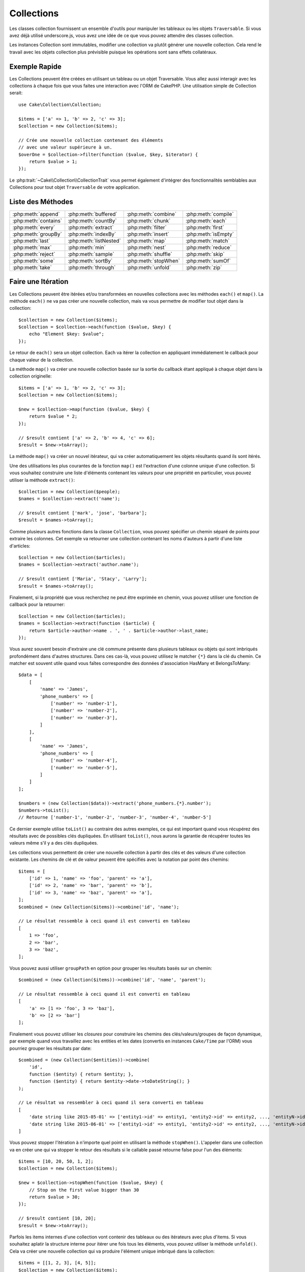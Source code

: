 Collections
###########

.. php:namespace:: Cake\Collection

.. php:class:: Collection

Les classes collection fournissent un ensemble d'outils pour manipuler les
tableaux ou les objets ``Traversable``. Si vous avez déjà utilisé
underscore.js, vous avez une idée de ce que vous pouvez attendre des classes
collection.

Les instances Collection sont immutables, modifier une collection va plutôt
générer une nouvelle collection. Cela rend le travail avec les objets collection
plus prévisible puisque les opérations sont sans effets collatéraux.

Exemple Rapide
==============

Les Collections peuvent être créées en utilisant un tableau ou un objet
Traversable. Vous allez aussi interagir avec les collections à chaque fois que
vous faites une interaction avec l'ORM de CakePHP. Une utilisation simple de
Collection serait::

    use Cake\Collection\Collection;

    $items = ['a' => 1, 'b' => 2, 'c' => 3];
    $collection = new Collection($items);

    // Crée une nouvelle collection contenant des éléments
    // avec une valeur supérieure à un.
    $overOne = $collection->filter(function ($value, $key, $iterator) {
        return $value > 1;
    });

Le :php:trait:`~Cake\\Collection\\CollectionTrait` vous permet également
d'intégrer des fonctionnalités semblables aux Collections pour tout objet
``Traversable`` de votre application.

Liste des Méthodes
==================

.. table::
    :class: docutils internal-toc

    +----------------------+------------------------+----------------------+---------------------+
    | :php:meth:`append`   | :php:meth:`buffered`   | :php:meth:`combine`  | :php:meth:`compile` |
    +----------------------+------------------------+----------------------+---------------------+
    | :php:meth:`contains` | :php:meth:`countBy`    | :php:meth:`chunk`    | :php:meth:`each`    |
    +----------------------+------------------------+----------------------+---------------------+
    | :php:meth:`every`    | :php:meth:`extract`    | :php:meth:`filter`   | :php:meth:`first`   |
    +----------------------+------------------------+----------------------+---------------------+
    | :php:meth:`groupBy`  | :php:meth:`indexBy`    | :php:meth:`insert`   | :php:meth:`isEmpty` |
    +----------------------+------------------------+----------------------+---------------------+
    | :php:meth:`last`     | :php:meth:`listNested` | :php:meth:`map`      | :php:meth:`match`   |
    +----------------------+------------------------+----------------------+---------------------+
    | :php:meth:`max`      | :php:meth:`min`        | :php:meth:`nest`     | :php:meth:`reduce`  |
    +----------------------+------------------------+----------------------+---------------------+
    | :php:meth:`reject`   | :php:meth:`sample`     | :php:meth:`shuffle`  | :php:meth:`skip`    |
    +----------------------+------------------------+----------------------+---------------------+
    | :php:meth:`some`     | :php:meth:`sortBy`     | :php:meth:`stopWhen` | :php:meth:`sumOf`   |
    +----------------------+------------------------+----------------------+---------------------+
    | :php:meth:`take`     | :php:meth:`through`    | :php:meth:`unfold`   | :php:meth:`zip`     |
    +----------------------+------------------------+----------------------+---------------------+

Faire une Itération
===================

.. php:method:: each(callable $c)

Les Collections peuvent être itérées et/ou transformées en nouvelles
collections avec les méthodes ``each()`` et ``map()``. La méthode ``each()``
ne va pas créer une nouvelle collection, mais va vous permettre de modifier tout
objet dans la collection::

    $collection = new Collection($items);
    $collection = $collection->each(function ($value, $key) {
        echo "Element $key: $value";
    });

Le retour de ``each()`` sera un objet collection. Each va itérer la collection
en appliquant immédiatement le callback pour chaque valeur de la collection.

.. php:method:: map(callable $c)

La méthode ``map()`` va créer une nouvelle collection basée sur la sortie du
callback étant appliqué à chaque objet dans la collection originelle::

    $items = ['a' => 1, 'b' => 2, 'c' => 3];
    $collection = new Collection($items);

    $new = $collection->map(function ($value, $key) {
        return $value * 2;
    });

    // $result contient ['a' => 2, 'b' => 4, 'c' => 6];
    $result = $new->toArray();

La méthode ``map()`` va créer un nouvel itérateur, qui va créer automatiquement
les objets résultants quand ils sont itérés.

.. php:method:: extract($matcher)

Une des utilisations les plus courantes de la fonction ``map()`` est
l'extraction d'une colonne unique d'une collection. Si vous souhaitez construire
une liste d'éléments contenant les valeurs pour une propriété en particulier,
vous pouvez utiliser la méthode ``extract()``::

    $collection = new Collection($people);
    $names = $collection->extract('name');

    // $result contient ['mark', 'jose', 'barbara'];
    $result = $names->toArray();

Comme plusieurs autres fonctions dans la classe ``Collection``, vous pouvez
spécifier un chemin séparé de points pour extraire les colonnes. Cet exemple va
retourner une collection contenant les noms d'auteurs à partir d'une liste
d'articles::

    $collection = new Collection($articles);
    $names = $collection->extract('author.name');

    // $result contient ['Maria', 'Stacy', 'Larry'];
    $result = $names->toArray();

Finalement, si la propriété que vous recherchez ne peut être exprimée en chemin,
vous pouvez utiliser une fonction de callback pour la retourner::

    $collection = new Collection($articles);
    $names = $collection->extract(function ($article) {
        return $article->author->name . ', ' . $article->author->last_name;
    });

Vous aurez souvent besoin d'extraire une clé commune présente dans plusieurs
tableaux ou objets qui sont imbriqués profondément dans d'autres structures.
Dans ces cas-là, vous pouvez utilisez le matcher ``{*}`` dans la clé du chemin.
Ce matcher est souvent utile quand vous faîtes correspondre des données
d'association HasMany et BelongsToMany::

    $data = [
        [
            'name' => 'James',
            'phone_numbers' => [
                ['number' => 'number-1'],
                ['number' => 'number-2'],
                ['number' => 'number-3'],
            ]
        ],
        [
            'name' => 'James',
            'phone_numbers' => [
                ['number' => 'number-4'],
                ['number' => 'number-5'],
            ]
        ]
    ];

    $numbers = (new Collection($data))->extract('phone_numbers.{*}.number');
    $numbers->toList();
    // Retourne ['number-1', 'number-2', 'number-3', 'number-4', 'number-5']

Ce dernier exemple utilise ``toList()`` au contraire des autres exemples, ce qui
est important quand vous récupérez des résultats avec de possibles clés
dupliquées. En utilisant ``toList()``, nous aurons la garantie de récupérer
toutes les valeurs même s'il y a des clés dupliquées.

.. php:method:: combine($keyPath, $valuePath, $groupPath = null)

Les collections vous permettent de créer une nouvelle collection à partir des
clés et des valeurs d'une collection existante. Les chemins de clé et de valeur
peuvent être spécifiés avec la notation par point des chemins::

    $items = [
        ['id' => 1, 'name' => 'foo', 'parent' => 'a'],
        ['id' => 2, 'name' => 'bar', 'parent' => 'b'],
        ['id' => 3, 'name' => 'baz', 'parent' => 'a'],
    ];
    $combined = (new Collection($items))->combine('id', 'name');

    // Le résultat ressemble à ceci quand il est converti en tableau
    [
        1 => 'foo',
        2 => 'bar',
        3 => 'baz',
    ];

Vous pouvez aussi utiliser ``groupPath`` en option pour grouper les résultats
basés sur un chemin::

    $combined = (new Collection($items))->combine('id', 'name', 'parent');

    // Le résultat ressemble à ceci quand il est converti en tableau
    [
        'a' => [1 => 'foo', 3 => 'baz'],
        'b' => [2 => 'bar']
    ];

Finalement vous pouvez utiliser les *closures* pour construire les
chemins des clés/valeurs/groupes de façon dynamique, par exemple quand vous
travaillez avec les entities et les dates (convertis en instances ``Cake/Time``
par l'ORM) vous pourriez grouper les résultats par date::

    $combined = (new Collection($entities))->combine(
        'id',
        function ($entity) { return $entity; },
        function ($entity) { return $entity->date->toDateString(); }
    );

    // Le résultat va ressembler à ceci quand il sera converti en tableau
    [
        'date string like 2015-05-01' => ['entity1->id' => entity1, 'entity2->id' => entity2, ..., 'entityN->id' => entityN]
        'date string like 2015-06-01' => ['entity1->id' => entity1, 'entity2->id' => entity2, ..., 'entityN->id' => entityN]
    ]

.. php:method:: stopWhen(callable $c)

Vous pouvez stopper l'itération à n'importe quel point en utilisant la méthode
``stopWhen()``. L'appeler dans une collection va en créer une qui va stopper le
retour des résultats si le callable passé retourne false pour l'un des
éléments::

    $items = [10, 20, 50, 1, 2];
    $collection = new Collection($items);

    $new = $collection->stopWhen(function ($value, $key) {
        // Stop on the first value bigger than 30
        return $value > 30;
    });

    // $result contient [10, 20];
    $result = $new->toArray();

.. php:method:: unfold(callable $c)

Parfois les items internes d'une collection vont contenir des tableaux ou des
itérateurs avec plus d'items. Si vous souhaitez aplatir la structure interne
pour itérer une fois tous les éléments, vous pouvez utiliser la méthode
``unfold()``. Cela va créer une nouvelle collection qui va produire l'élément
unique imbriqué dans la collection::

    $items = [[1, 2, 3], [4, 5]];
    $collection = new Collection($items);
    $new = $collection->unfold();

    // $result contient [1, 2, 3, 4, 5];
    $result = $new->toList();

Quand vous passez un callable à ``unfold()``, vous pouvez contrôler les éléments
qui vont être révélés à partir de chaque item dans la collection originale.
C'est utile pour retourner les données à partir des services paginés::

    $pages = [1, 2, 3, 4];
    $collection = new Collection($pages);
    $items = $collection->unfold(function ($page, $key) {
        // Un service web imaginaire qui retourne une page de résultats
        return MyService::fetchPage($page)->toArray();
    });

    $allPagesItems = $items->toList();

Si vous utilisez PHP 5.5+, vous pouvez utiliser le mot clé ``yield`` à l'intérieur
de ``unfold()`` pour renvoyer autant d'éléments pour chaque item dans la collection
que besoin::

    $oddNumbers = [1, 3, 5, 7];
    $collection = new Collection($oddNumbers);
    $new = $collection->unfold(function ($oddNumber) {
        yield $oddNumber;
        yield $oddNumber + 1;
    });

    // $result contient [1, 2, 3, 4, 5, 6, 7, 8];
    $result = $new->toList();

.. php:method:: chunk($chunkSize)

Quand vous gérez des grandes quantités d'items dans une collection, il peut
paraître sensé d'agir sur les éléments en lots plutôt qu'un par un. Pour séparer
une collection en plusieurs tableaux d'une certaine taille, vous pouvez utiliser
la fonction ``chunk()``::

    $items = [1, 2, 3, 4, 5, 6, 7, 8, 9, 10, 11];
    $chunked = collection($items)->chunk(2);
    $chunked->toList(); // [[1, 2], [3, 4], [5, 6], [7, 8], [9, 10], [11]]

La fonction ``chunk`` est particulièrement utile quand vous faîtes des
opérations en lots, par exemple avec les résultats d'une base de données::

    collection($articles)
        ->map(function ($article) {
            // Change une propriété dans l'article
            $article->property = 'changed';
        })
        ->chunk(20)
        ->each(function ($batch) {
            myBulkSave($batch); // Cette fonction sera appelée pour chaque lot
        });

Filtrer
=======

.. php:method:: filter(callable $c)

Les collections permettent de filtrer et de créer facilement les nouvelles
collections basées sur le résultat de fonctions callback. Vous pouvez utiliser
``filter()`` pour créer une nouvelle collection d'éléments qui matchent un
critère callback::

    $collection = new Collection($people);
    $ladies = $collection->filter(function ($person, $key) {
        return $person->gender === 'female';
    });
    $guys = $collection->filter(function ($person, $key) {
        return $person->gender === 'male';
    });

.. php:method:: reject(callable $c)

L'inverse de ``filter()`` est ``reject()``. Cette méthode fait un filtre
négatif, retirant les éléments qui matchent la fonction filter::

    $collection = new Collection($people);
    $ladies = $collection->reject(function ($person, $key) {
        return $person->gender === 'male';
    });

.. php:method:: every(callable $c)

Vous pouvez faire des tests de vérité avec les fonctions filter. Pour voir si
chaque élément dans une collection matche un test, vous pouvez utiliser
``every()``::

    $collection = new Collection($people);
    $allYoungPeople = $collection->every(function ($person) {
        return $person->age < 21;
    });

.. php:method:: some(callable $c)

Vous pouvez regarder si la collection contient au moins un élément matchant une
fonction filter en utilisant la méthode ``some()``::

    $collection = new Collection($people);
    $hasYoungPeople = $collection->some(function ($person) {
        return $person->age < 21;
    });

.. php:method:: match(array $conditions)

Si vous avez besoin d'extraire une nouvelle collection contenant seulement les
éléments qui contiennent un ensemble donné de propriétés, vous devez utiliser
la méthode ``match()``::

    $collection = new Collection($comments);
    $commentsFromMark = $collection->match(['user.name' => 'Mark']);

.. php:method:: firstMatch(array $conditions)

Le nom de la propriété peut être un chemin séparé par des points. Vous pouvez
traverser des entities imbriquées et matcher les valeurs qu'elles contiennent.
Quand vous avez besoin de seulement matcher le premier élément d'une collection,
vous pouvez utiliser ``firstMatch()``::

    $collection = new Collection($comments);
    $comment = $collection->firstMatch([
        'user.name' => 'Mark',
        'active' => true
    ]);

Comme vous pouvez le voir ci-dessus, les méthodes ``match()`` et
``firstMatch()`` vous permettent de fournir plusieurs conditions à matcher. De
plus, les conditions peuvent être utilisées sur des chemins différents, vous
permettant d'exprimer des conditions complexes à faire correspondre.

Agrégation
==========

.. php:method:: reduce(callable $c)

La contrepartie de l'opération ``map()`` est habituellement un ``reduce``. Cette
fonction va vous aider à construire un résultat unique à partir de tous les
éléments d'une collection::

    $totalPrice = $collection->reduce(function ($accumulated, $orderLine) {
        return $accumulated + $orderLine->price;
    }, 0);

Dans l'exemple ci-dessus, ``$totalPrice`` va être la somme de tous les prix
uniques qui se trouvent dans la collection. Remarquez le deuxième argument
pour la fonction ``reduce()``, il prend la valeur initiale pour l'opération
``reduce`` que vous souhaitez faire::

    $allTags = $collection->reduce(function ($accumulated, $article) {
        return array_merge($accumulated, $article->tags);
    }, []);

.. php:method:: min(string|callable $callback, $type = SORT_NUMERIC)

Pour extraire la valeur minimum pour une collection basée sur une propriété,
utilisez juste la fonction ``min()``. Celle-ci va retourner l'élément complet
à partir de la collection et pas seulement la plus petite valeur trouvée::

    $collection = new Collection($people);
    $youngest = $collection->min('age');

    echo $youngest->name;

Vous pouvez aussi exprimer la propriété à comparer en fournissant un chemin ou
une fonction callback::

    $collection = new Collection($people);
    $personYoungestChild = $collection->min(function ($person) {
        return $person->child->age;
    });

    $personWithYoungestDad = $collection->min('dad.age');

.. php:method:: max(string|callable $callback, $type = SORT_NUMERIC)

La même chose peut être appliquée à la fonction ``max()``, qui retourne un
élément unique à partir de la collection ayant la valeur de propriété la plus
élevée::

    $collection = new Collection($people);
    $oldest = $collection->max('age');

    $personOldestChild = $collection->max(function ($person) {
        return $person->child->age;
    });

    $personWithOldestDad = $collection->min('dad.age');

.. php:method:: sumOf(string|callable $callback)

Pour finir, la méthode ``sumOf()`` va retourner la somme d'une propriété de tous
les éléments::

    $collection = new Collection($people);
    $sumOfAges =  $collection->sumOf('age');

    $sumOfChildrenAges = $collection->sumOf(function ($person) {
        return $person->child->age;
    });

    $sumOfDadAges = $collection->sumOf('dad.age');

Grouper et Compter
------------------

.. php:method:: groupBy($callback)

Les valeurs d'une collection peuvent être groupées avec des clés différentes
dans une nouvelle collection quand elles partagent la même valeur pour une
propriété::

    $students = [
        ['name' => 'Mark', 'grade' => 9],
        ['name' => 'Andrew', 'grade' => 10],
        ['name' => 'Stacy', 'grade' => 10],
        ['name' => 'Barbara', 'grade' => 9]
    ];
    $collection = new Collection($students);
    $studentsByGrade = $collection->groupBy('grade');

    // Le résultat ressemble à ceci quand il est converti en tableau:
    [
      10 => [
        ['name' => 'Andrew', 'grade' => 10],
        ['name' => 'Stacy', 'grade' => 10]
      ],
      9 => [
        ['name' => 'Mark', 'grade' => 9],
        ['name' => 'Barbara', 'grade' => 9]
      ]
    ]

Comme d'habitude, il est possible de fournir soit un chemin séparé de points
pour les propriétés imbriquées ou votre propre fonction de callback pour générer
les groupes dynamiquement::

    $commentsByUserId = $comments->groupBy('user.id');

    $classResults = $students->groupBy(function ($student) {
        return $student->grade > 6 ? 'approved' : 'denied';
    });

.. php:method:: countBy($callback)

Si vous souhaitez seulement connaître le nombre d'occurrences par groupe, vous
pouvez le faire en utilisant la méthode ``countBy()``. Elle prend les mêmes
arguments que ``groupBy`` donc cela devrait vous être déjà familier::

    $classResults = $students->countBy(function ($student) {
        return $student->grade > 6 ? 'approved' : 'denied';
    });

Result could look like this when converted to array:
    ['approved' => 70, 'denied' => 20]

.. php:method:: indexBy($callback)

Il y aura des cas où vous savez qu'un élément est unique pour la
propriété selon laquelle vous souhaitez faire un ``groupBy()``. Si vous
souhaitez un unique résultat par groupe, vous pouvez utiliser la fonction
``indexBy()``::

    $usersById = $users->indexBy('id');

    // Quand il est converti en tableau, le résultat pourrait ressembler à ceci
    [
        1 => 'markstory',
        3 => 'jose_zap',
        4 => 'jrbasso'
    ]

Comme avec la fonction ``groupBy()``, vous pouvez aussi utiliser un chemin de
propriété ou un callback::

    $articlesByAuthorId = $articles->indexBy('author.id');

    $filesByHash = $files->indexBy(function ($file) {
        return md5($file);
    });

.. php:method:: zip($elements)

Les éléments de différentes collections peuvent être groupés ensemble en
utilisant la méthode ``zip()``. Elle retournera une nouvelle collection
contenant un tableau regroupant les éléments de chaque collection qui sont
placés à la même position::

    $odds = new Collection([1, 3, 5]);
    $pairs = new Collection([2, 4, 6]);
    $combined = $odds->zip($pairs)->toList(); // [[1, 2], [3, 4], [5, 6]]

Vous pouvez également zipper des cllections multiples d'un coup::

    $years = new Collection([2013, 2014, 2015, 2016]);
    $salaries = [1000, 1500, 2000, 2300];
    $increments = [0, 500, 500, 300];

    $rows = $years->zip($salaries, $increments)->toList();
    // Retourne:
    [
        [2013, 1000, 0],
        [2014, 1500, 500],
        [2015, 2000, 500],
        [2016, 2300, 300]
    ]

Comme vous avez pu le voir, la méthode ``zip()`` est très utile pour transposer
des tableaux multidimensionnels::

    $data = [
        2014 => ['jan' => 100, 'feb' => 200],
        2015 => ['jan' => 300, 'feb' => 500],
        2016 => ['jan' => 400, 'feb' => 600],
    ]

    // Récupérer les données de jan et fev ensemble

    $firstYear = new Collection(array_shift($data));
    $firstYear->zip($data[0], $data[1])->toList();

    // Ou $firstYear->zip(...$data) in PHP >= 5.6

    // Retourne
    [
        [100, 300, 400],
        [200, 500, 600]
    ]

Trier
=====

.. php:method:: sortBy($callback)

Les valeurs de collection peuvent être triées par ordre croissant ou
décroissant basé sur une colonne ou une fonction personnalisée. Pour créer une
nouvelle collection triée à partir de valeurs d'une autre, vous pouvez utiliser
``sortBy``::

    $collection = new Collection($people);
    $sorted = $collection->sortBy('age');

Comme vu ci-dessus, vous pouvez trier en passant le nom d'une colonne ou d'une
propriété qui est présente dans les valeurs de la collection. Vous pouvez aussi
spécifier un chemin de propriété à la place de la notation par point. L'exemple
suivant va trier les articles par leur nom d'auteur::

    $collection = new Collection($articles);
    $sorted = $collection->sortBy('author.name');

La méthode ``sortBy()`` est assez flexible pour vous laisser spécifier une
fonction d'extracteur qui vous laisse sélectionner dynamiquement la valeur à
utiliser pour comparer deux valeurs différentes dans la collection::

    $collection = new Collection($articles);
    $sorted = $collection->sortBy(function ($article) {
        return $article->author->name . '-' . $article->title;
    });

Afin de spécifier la direction dans laquelle la collection doit être triée, vous
devez fournir soit ``SORT_ASC`` soit ``SORT_DESC`` en deuxième paramètre pour
trier respectivement par ordre croissant ou décroissant. Par défaut, les
collections sont triées par ordre croissant::

    $collection = new Collection($people);
    $sorted = $collection->sortBy('age', SORT_ASC);

Parfois vous devez spécifier le type de données que vous essayez de comparer
pour avoir des résultats cohérents. A cet effet, vous devez fournir
un troisième argument dans la fonction ``sortBy()`` avec une des constantes
suivantes:

- **SORT_NUMERIC**: Pour comparer les nombres
- **SORT_STRING**: Pour comparer les valeurs de chaîne
- **SORT_NATURAL**: Pour trier une chaîne contenant des nombres que vous
  souhaitez trier de façon naturelle. Par exemple, afficher "10" après "2".
- **SORT_LOCALE_STRING**: Pour comparer les chaînes basées sur la locale
  courante.

Par défaut, ``SORT_NUMERIC`` est utilisée::

    $collection = new Collection($articles);
    $sorted = $collection->sortBy('title', SORT_ASC, SORT_NATURAL);

.. warning::

    Il est souvent coûteux d'itérer les collections triées plus d'une fois. Si
    vous voulez le faire, pensez à convertir la collection en tableau ou
    utilisez simplement la méthode ``compile()`` dessus.

Utiliser des Données en Arbre
=============================

.. php:method:: nest($idPath, $parentPath)

Toutes les données ne sont pas destinées à être représentées de façon linéaire.
Les collections facilitent la construction et l'aplatissement de structures
hiérarchiques ou imbriquées. Créer une structure imbriquée où les enfants sont
groupés selon une propriété identifier parente est facile avec la méthode
``nest()``.

Deux paramètres sont requis pour cette fonction. La première est la propriété
représentant l'identifier de l'item. Le second paramètre est le nom de la
propriété représentant l'identifier pour l'item parent::

    $items new Collection([
        ['id' => 1, 'parent_id' => null, 'name' => 'Birds'],
        ['id' => 2, 'parent_id' => 1, 'name' => 'Land Birds'],
        ['id' => 3, 'parent_id' => 1, 'name' => 'Eagle'],
        ['id' => 4, 'parent_id' => 1, 'name' => 'Seagull'],
        ['id' => 5, 'parent_id' => 6, 'name' => 'Clown Fish'],
        ['id' => 6, 'parent_id' => null], 'name' => 'Fish'],
    ]);

    $collection->nest('id', 'parent_id')->toArray();
    // Retourne
    [
        [
            'id' => 1,
            'parent_id' => null,
            'name' => 'Bird',
            'children' => [
                [
                    'id' => 2,
                    'parent_id' => 1,
                    'name' => 'Land Birds',
                    'children' => [
                        ['id' => 3, 'name' => 'Eagle', 'parent_id' => 2]
                    ]
                ],
                ['id' => 4, 'parent_id' => 1, 'name' => 'Seagull',  'children' => []],
            ]
        ],
        [
            'id' => 6,
            'parent_id' => null,
            'name' => 'Fish',
            'children' => [
                ['id' => 5, 'parent_id' => 6, 'name' => 'Clown Fish', 'children' => []],
            ]
        ]
    ];

Les éléments enfants sont imbriqués dans la propriété ``children`` à l'intérieur
de chacun des items dans la collection. Cette représentation de type de données
aide à rendre les menus ou à traverser les éléments vers le haut à un certain
niveau dans l'arbre.

.. php:method:: listNested($dir = 'desc', $nestingKey = 'children')

L'inverse de ``nest()`` est ``listNested()``. Cette méthode vous permet
d'aplatir une structure en arbre en structure linéaire. Elle prend deux
paramètres, le premier est le mode de traversement (asc, desc ou leaves), et
le deuxième est le nom de la propriété contenant les enfants pour chaque élément
dans la collection.

Considérons la collection imbriquée intégrée dans l'exemple précédent, nous
pouvons l'aplatir::

    $nested->listNested()->toArray();

    // Retourne
    [
        ['id' => 1, 'parent_id' => null, 'name' => 'Birds'],
        ['id' => 2, 'parent_id' => 1, 'name' => 'Land Birds'],
        ['id' => 3, 'parent_id' => 1, 'name' => 'Eagle'],
        ['id' => 4, 'parent_id' => 1, 'name' => 'Seagull'],
        ['id' => 6, 'parent_id' => null, 'name' => 'Fish'],
        ['id' => 5, 'parent_id' => 6, 'name' => 'Clown Fish']
    ]

Par défaut, l'arbre est traversé de la racine vers les feuilles. Vous pouvez
également demander à retourner seulement les éléments feuilles de l'arbre::

    $nested->listNested()->toArray();

    // Retourne
    [
        ['id' => 3, 'parent_id' => 1, 'name' => 'Eagle'],
        ['id' => 4, 'parent_id' => 1, 'name' => 'Seagull'],
        ['id' => 5, 'parent_id' => 6, 'name' => 'Clown Fish']
    ]

Once you have converted a tree into a nested list, you can use the ``printer()``
method to configure how the list output should be formatted::

    $nested->listNested()->printer('name', 'id', '--')->toArray();

    // Returns
    [
        3 => 'Eagle',
        4 => 'Seagull',
        5 -> '--Clown Fish',
    ]

The ``printer()`` method also lets you use a callback to generate the keys and
or values::

    $nested->listNested()->printer(
        function ($el) {
            return $el->name;
        },
        function ($el) {
            return $el->id;
        }
    );

Autres Méthodes
===============

.. php:method:: isEmpty()

Vous permet de voir si une collection contient un élément::

    $collection = new Collection([]);
    // Returns true
    $collection->isEmpty();

    $collection = new Collection([1]);
    // Returns false
    $collection->isEmpty();

.. php:method:: contains($value)

Les collections vous permettent de vérifier rapidement si elles contiennent
une valeur particulière: en utilisant la méthode ``contains()``::

    $items = ['a' => 1, 'b' => 2, 'c' => 3];
    $collection = new Collection($items);
    $hasThree = $collection->contains(3);

Les comparaisons sont effectuées en utilisant l'opérateur ``===``. Si vous
souhaitez faire des types de comparaison non stricte, vous pouvez utiliser la
méthode ``some()``.

.. php:method:: shuffle()

Parfois vous pouvez souhaiter montrer une collection de valeurs dans un ordre
au hasard. Afin de créer une nouvelle collection qui va retourner chaque valeur
dans une position au hasard, utilisez ``shuffle``::

    $collection = new Collection(['a' => 1, 'b' => 2, 'c' => 3]);

    // Ceci pourrait retourner [2, 3, 1]
    $collection->shuffle()->toArray();

Retrait d'Eléments
------------------

.. php:method:: sample(int $size)

Remanier une collection est souvent utile quand vous faites des statistiques
d'analyse rapides. Une autre opération habituelle quand vous faites ce type
de tâches est d'extraire quelques valeurs au hasard en dehors de la
collection pour que plus de tests puissent être effectués dessus. Par exemple,
si vous souhaitez sélectionner 5 utilisateurs au hasard auxquels vous voulez
appliquer des tests A/B, vous pouvez utiliser la fonction ``sample()``::

    $collection = new Collection($people);

    // Extrait au maximum 20 utilisateurs au hasard de la collection
    $testSubjects = $collection->sample(20);

``sample()`` va prendre au moins le nombre de valeurs que vous spécifiez dans
le premier argument. S'il n'y a pas assez d'éléments dans la collection qui
satisfont le sample, la collection sera retournée en entier dans un ordre au
hasard.

.. php:method:: take(int $size, int $from)

Quand vous souhaitez prendre une partie d'une collection, utilisez la fonction
``take()``, cela va créer une nouvelle collection avec au moins le nombre de
valeurs que vous spécifiez dans le premier argument, en commençant par la
position passée dans le second argument::

    $topFive = $collection->sortBy('age')->take(5);

    // Prenons 5 personnes d'une collection en commençant par la position 4
    $nextTopFive = $collection->sortBy('age')->take(5, 4);

Les positions sont basées sur zéro, donc le premier nombre de la position est
``0``.

.. php:method:: skip(int $positions)

Alors que le second argument de ``take()`` peut vous aider à exclure quelques
éléments avant de les récupérer depuis une collection, vous pouvez également
utiliser ``skip()`` pour récupérer le reste des éléments après une certaine
position::

    $collection = new Collection([1, 2, 3, 4]);
    $allExceptFirstTwo = $collection->skip(2)->toList(); // [3, 4]

.. php:method:: first()

Un des cas d'utilisation les plus courant de ``take()`` est de récupérer le
premier élément d'un collection. Une moyen plus rapide d'arriver au même
résultat est d'utiliser la méthode ``first()``::

    $collection = new Collection([5, 4, 3, 2]);
    $collection->first(); // Retourne 5

.. php:method:: last()

De la même manière, vous pouvez récupérer le dernier élément d'une collection
en utilisant la méthode ``last()``::

    $collection = new Collection([5, 4, 3, 2]);
    $collection->last(); // Returns 2

Agrandir les Collections
------------------------

.. php:method:: append(array|Traversable $items)

Vous pouvez regrouper plusieurs collections en une collection unique. Ceci vous
permet de recueillir des données provenant de diverses sources, de concaténer
et de lui appliquer d'autres fonctions de collection très en douceur. La méthode
``append()`` va retourner une nouvelle collection contenant les valeurs à partir
des deux sources::

    $cakephpTweets = new Collection($tweets);
    $myTimeline = $cakephpTweets->append($phpTweets);

    // Tweets contenant cakefest à partir des deux sources
    $myTimeline->filter(function ($tweet) {
        return strpos($tweet, 'cakefest');
    });

.. warning::

    Quand vous ajoutez différentes sources, vous pouvez avoir certaines clés
    des deux collections qui sont les mêmes. Par exemple, quand vous ajoutez
    deux tableaux unidimensionnels. Ceci peut entraîner un problème quand vous
    convertissez une collection en un tableau en utilisant ``toArray()``. Si
    vous ne voulez pas que des valeurs d'une collection surchargent les autres
    dans la précédente basée sur leur clé, assurez-vous que vous appelez
    ``toList()`` afin de supprimer les clés et de préserver toutes les
    valeurs.

Modification d'Eléments
-----------------------

.. php:method:: insert(string $path, array|Traversable $items)

A certains moments, vous pourriez avoir à séparer des ensembles de données que
vous souhaiteriez, pour insérer les éléments d'un ensemble dans chacun des
éléments de l'autre ensemble. C'est un cas très courant quand vous récupérez
les données à partir d'une source de données qui ne supporte pas la fusion de
données ou les jointures nativement.

Les collections ont une méthode ``insert()`` qui vous permet d'insérer chacun
des éléments dans une collection dans une propriété dans chacun des éléments
d'une autre collection::

    $users = [
        ['username' => 'mark'],
        ['username' => 'juan'],
        ['username' => 'jose']
    ];

    $languages = [
        ['PHP', 'Python', 'Ruby'],
        ['Bash', 'PHP', 'Javascript'],
        ['Javascript', 'Prolog']
    ];

    $merged = (new Collection($users))->insert('skills', $languages);

Une fois convertie en un tableau, la collection ``$merged`` va ressembler à ceci::

    [
        ['username' => 'mark', 'skills' => ['PHP', 'Python', 'Ruby']],
        ['username' => 'juan', 'skills' => ['Bash', 'PHP', 'Javascript']],
        ['username' => 'jose', 'skills' => ['Javascript', 'Prolog']]
    ];

Le premier paramètre de la méthode ``insert()`` est un chemin séparé par des
points des propriétés à suivre pour que les éléments puissent être insérés à
cette position. Le second argument est tout ce qui peut être converti en
objets collection.

Veuillez noter que les éléments sont insérés par la position dans laquelle
ils sont trouvés, ainsi le premier élément de la deuxième collection est
fusionné dans le premier élément de la première collection.

S'il y a assez d'éléments de la seconde collection à insérer dans la première,
alors la propriété cible va être remplie avec les valeurs ``null``::

    $languages = [
        ['PHP', 'Python', 'Ruby'],
        ['Bash', 'PHP', 'Javascript']
    ];

    $merged = (new Collection($users))->insert('skills', $languages);

    // Va retourner
    [
        ['username' => 'mark', 'skills' => ['PHP', 'Python', 'Ruby']],
        ['username' => 'juan', 'skills' => ['Bash', 'PHP', 'Javascript']],
        ['username' => 'jose', 'skills' => null]
    ];

La méthode ``insert()`` peut opérer sur des éléments tableau ou des objets qui
implémentent l'interface ``ArrayAccess``.

Créer des Méthodes de Collection Réutilisables
----------------------------------------------

Utiliser une ``Closure`` pour les méthodes de Collection est optimal lorsque le
travail à accomplir est petit et ciblé, mais cela peut devenir gênant très
rapidement. Cela devient plus évident quand beaucoup de méthodes différentes
doivent être appelées ou lorsque la longueur des méthodes de la ``Closure`` est
de plus de quelques lignes.

Il y a aussi des cas où la logique utilisée pour les méthodes de Collection peut
être réutilisée dans plusieurs parties de votre application. Il est préférable
d'envisager d'éclater la logique d'ensemble complexe dans des classes séparées.
Par exemple, imaginez une longue restriction comme celle-ci::

        $collection
                ->map(function ($row, $key) {
                    if (!empty($row['items'])) {
                        $row['total'] = collection($row['items'])->sumOf('price');
                    }

                    if (!empty($row['total'])) {
                        $row['tax_amount'] = $row['total'] * 0.25;
                    }

                    // More code here...

                    return $modifiedRow;
                });

Cela peut être remodeler en créant une autre classe::

        class TotalOrderCalculator
        {

                public function __invoke($row, $key)
                {
                    if (!empty($row['items'])) {
                        $row['total'] = collection($row['items'])->sumOf('price');
                    }

                    if (!empty($row['total'])) {
                        $row['tax_amount'] = $row['total'] * 0.25;
                    }

                    // More code here...

                    return $modifiedRow;
                }
        }

        // Use the logic in your map() call
        $collection->map(new TotalOrderCalculator)


.. php:method:: through(callable $c)

Parfois une suite d'appels de méthodes de Collection peut devenir réutilisable
dans d'autres parties de votre application, mais seulement si elles sont
appelées dans cet ordre précis. Dans ces cas, vous pouvez utiliser les
``through()`` en combinaison avec une classe implémentant ``__invoke`` pour
répartir vos traitements de données::

        $collection
                ->map(new ShippingCostCalculator)
                ->map(new TotalOrderCalculator)
                ->map(new GiftCardPriceReducer)
                ->buffered()
               ...

Les appels aux méthodes ci-dessus, peuvent être regroupés dans une nouvelle
classe permettant de ne pas être répétés à chaque fois::

        class FinalCheckOutRowProcessor
        {

                public function __invoke($collection)
                {
                        return $collection
                                ->map(new ShippingCostCalculator)
                                ->map(new TotalOrderCalculator)
                                ->map(new GiftCardPriceReducer)
                                ->buffered()
                               ...
                }
        }


        // Maintenant vous pouvez utiliser la méthode through() pour appeler toutes les méthodes en une fois
        $collection->through(new FinalCheckOutRowProcessor);

Optimiser les Collections
-------------------------

.. php:method:: buffered()

Les collections effectuent souvent la plupart des opérations que vous créez
en utilisant ses fonctions de façon lazy. Ceci signifie que même si vous pouvez
appeler une fonction, cela ne signifie pas qu'elle est exécutée de la bonne
manière. C'est vrai pour une grande quantité de fonctions de cette classe.
L'évaluation lazy vous permet de gagner des ressources dans des situations
où vous n'utilisez pas toutes les valeurs d'une collection. Vous pouvez ne pas
utiliser toutes les valeurs quand l'itération stoppe rapidement, ou quand une
exception/un échec se produit rapidement.

De plus, l'évaluation lazy aide à accélérer certaines operations. Considérez
l'exemple suivant::

    $collection = new Collection($oneMillionItems);
    $collection->map(function ($item) {
        return $item * 2;
    });
    $itemsToShow = $collection->take(30);

Si nous avions des collections non lazy, nous aurions dû executer un million
d'opérations, même si nous voulions seulement montrer 30 éléments. A la
place, notre opération map a été seulement appliquée aux 30 éléments que nous
avons utilisés. Nous pouvons aussi tirer des bénéfices de l'évaluation lazy
pour des collections plus petites quand nous faisons plus qu'une opération sur
elles. Par exemple: appeler ``map()`` deux fois et ensuite ``filter()``.

L'évaluation lazy a aussi ses inconvénients. Vous pourriez faire les mêmes
opérations plus d'une fois si vous optimisiez une collection prématurément.
Considérons cet exemple::

    $ages = $collection->extract('age');

    $youngerThan30 = $ages->filter(function ($item) {
        return $item < 30;
    });

    $olderThan30 = $ages->filter(function ($item) {
        return $item > 30;
    });

Si nous itérons ``youngerThan30`` et ``olderThan30``, la collection exécuterait
malheureusement l'opération ``extract()`` deux fois. C'est parce que les
collections sont immutables et l'opération d'extraction lazy serait fait pour
les deux filtres.

Heureusement, nous pouvons passer outre ce problème avec une simple fonction. Si
vous planifiez de réutiliser les valeurs à partir de certaines opérations plus
d'une fois, vous pouvez compiler les résultats dans une autre collection en
utilisant la fonction ``buffered()``::

    $ages = $collection->extract('age')->buffered();
    $youngerThan30 = ...
    $olderThan30 = ...

Maintenant quand les deux collections sont itérées, elles vont seulement appeler
l'opération d'extraction en une fois.

Rendre les Collections Rembobinables
------------------------------------

La méthode ``buffered()`` est aussi utile pour convertir des itérateurs
non-rembobinables dans des collections qui peuvent être itérées plus d'une
fois::

    // Dans PHP 5.5+
    public function results()
    {
        ...
        foreach ($transientElements as $e) {
            yield $e;
        }
    }
    $rewindable = (new Collection(results()))->buffered();

Clonage de Collection
---------------------

.. php:method:: compile(bool $preserveKeys = true)

Parfois vous devez cloner un des éléments à partir d'une collection. C'est
utile quand vous avez besoin d'itérer le même ensemble à partir d'endroits
différents au même moment. Afin de cloner une collection à partir d'une autre,
utilisez la méthode ``compile()``::

    $ages = $collection->extract('age')->compile();

    foreach ($ages as $age) {
        foreach ($collection as $element) {
            echo h($element->name) . ' - ' . $age;
        }
    }

.. meta::
    :title lang=fr: Collections
    :keywords lang=fr: collections, cakephp, append, sort, compile, contains, countBy, each, every, extract, filter, first, firstMatch, groupBy, indexBy, jsonSerialize, map, match, max, min, reduce, reject, sample, shuffle, some, random, sortBy, take, toArray, insert, sumOf, stopWhen, unfold, through
